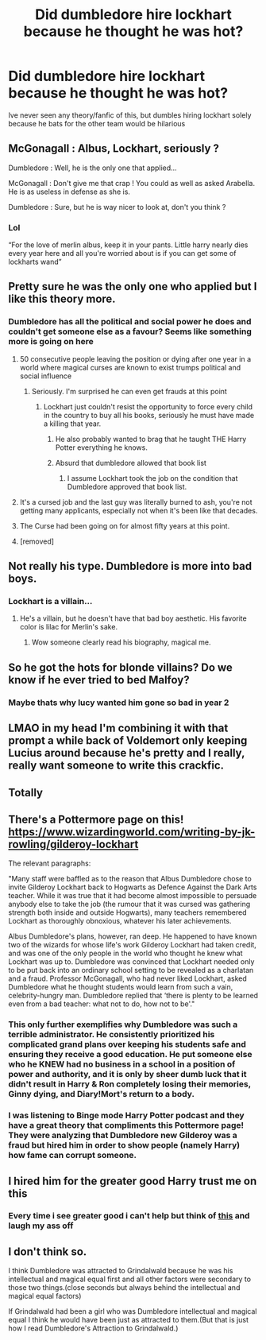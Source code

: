 #+TITLE: Did dumbledore hire lockhart because he thought he was hot?

* Did dumbledore hire lockhart because he thought he was hot?
:PROPERTIES:
:Author: fratjock
:Score: 53
:DateUnix: 1607279232.0
:DateShort: 2020-Dec-06
:FlairText: Discussion
:END:
Ive never seen any theory/fanfic of this, but dumbles hiring lockhart solely because he bats for the other team would be hilarious


** McGonagall : Albus, Lockhart, seriously ?

Dumbledore : Well, he is the only one that applied...

McGonagall : Don't give me that crap ! You could as well as asked Arabella. He is as useless in defense as she is.

Dumbledore : Sure, but he is way nicer to look at, don't you think ?
:PROPERTIES:
:Author: Marawal
:Score: 58
:DateUnix: 1607284678.0
:DateShort: 2020-Dec-06
:END:

*** Lol

“For the love of merlin albus, keep it in your pants. Little harry nearly dies every year here and all you're worried about is if you can get some of lockharts wand”
:PROPERTIES:
:Author: fratjock
:Score: 29
:DateUnix: 1607289379.0
:DateShort: 2020-Dec-07
:END:


** Pretty sure he was the only one who applied but I like this theory more.
:PROPERTIES:
:Author: PotatoFarm6
:Score: 32
:DateUnix: 1607284469.0
:DateShort: 2020-Dec-06
:END:

*** Dumbledore has all the political and social power he does and couldn't get someone else as a favour? Seems like something more is going on here
:PROPERTIES:
:Author: BackUpAgain
:Score: 15
:DateUnix: 1607286029.0
:DateShort: 2020-Dec-06
:END:

**** 50 consecutive people leaving the position or dying after one year in a world where magical curses are known to exist trumps political and social influence
:PROPERTIES:
:Author: sackofgarbage
:Score: 31
:DateUnix: 1607297856.0
:DateShort: 2020-Dec-07
:END:

***** Seriously. I'm surprised he can even get frauds at this point
:PROPERTIES:
:Author: Garanar
:Score: 22
:DateUnix: 1607309550.0
:DateShort: 2020-Dec-07
:END:

****** Lockhart just couldn't resist the opportunity to force every child in the country to buy all his books, seriously he must have made a killing that year.
:PROPERTIES:
:Author: Electric999999
:Score: 15
:DateUnix: 1607315414.0
:DateShort: 2020-Dec-07
:END:

******* He also probably wanted to brag that he taught THE Harry Potter everything he knows.
:PROPERTIES:
:Author: ChaoticNichole
:Score: 3
:DateUnix: 1607370865.0
:DateShort: 2020-Dec-07
:END:


******* Absurd that dumbledore allowed that book list
:PROPERTIES:
:Author: BackUpAgain
:Score: 2
:DateUnix: 1607353988.0
:DateShort: 2020-Dec-07
:END:

******** I assume Lockhart took the job on the condition that Dumbledore approved that book list.
:PROPERTIES:
:Author: MTheLoud
:Score: 3
:DateUnix: 1607362350.0
:DateShort: 2020-Dec-07
:END:


**** It's a cursed job and the last guy was literally burned to ash, you're not getting many applicants, especially not when it's been like that decades.
:PROPERTIES:
:Author: Electric999999
:Score: 10
:DateUnix: 1607315319.0
:DateShort: 2020-Dec-07
:END:


**** The Curse had been going on for almost fifty years at this point.
:PROPERTIES:
:Author: CryptidGrimnoir
:Score: 16
:DateUnix: 1607286112.0
:DateShort: 2020-Dec-06
:END:


**** [removed]
:PROPERTIES:
:Score: 5
:DateUnix: 1607342403.0
:DateShort: 2020-Dec-07
:END:


** Not really his type. Dumbledore is more into bad boys.
:PROPERTIES:
:Author: MTheLoud
:Score: 19
:DateUnix: 1607288223.0
:DateShort: 2020-Dec-07
:END:

*** Lockhart is a villain...
:PROPERTIES:
:Author: BackUpAgain
:Score: 11
:DateUnix: 1607299231.0
:DateShort: 2020-Dec-07
:END:

**** He's a villain, but he doesn't have that bad boy aesthetic. His favorite color is lilac for Merlin's sake.
:PROPERTIES:
:Author: MTheLoud
:Score: 6
:DateUnix: 1607345659.0
:DateShort: 2020-Dec-07
:END:

***** Wow someone clearly read his biography, magical me.
:PROPERTIES:
:Author: fratjock
:Score: 6
:DateUnix: 1607361826.0
:DateShort: 2020-Dec-07
:END:


** So he got the hots for blonde villains? Do we know if he ever tried to bed Malfoy?
:PROPERTIES:
:Author: SugondeseAmbassador
:Score: 17
:DateUnix: 1607301472.0
:DateShort: 2020-Dec-07
:END:

*** Maybe thats why lucy wanted him gone so bad in year 2
:PROPERTIES:
:Author: fratjock
:Score: 9
:DateUnix: 1607361866.0
:DateShort: 2020-Dec-07
:END:


** LMAO in my head I'm combining it with that prompt a while back of Voldemort only keeping Lucius around because he's pretty and I really, really want someone to write this crackfic.
:PROPERTIES:
:Author: idiom6
:Score: 13
:DateUnix: 1607309345.0
:DateShort: 2020-Dec-07
:END:


** Totally
:PROPERTIES:
:Author: Jon_Riptide
:Score: 6
:DateUnix: 1607279373.0
:DateShort: 2020-Dec-06
:END:


** There's a Pottermore page on this! [[https://www.wizardingworld.com/writing-by-jk-rowling/gilderoy-lockhart]]

The relevant paragraphs:

"Many staff were baffled as to the reason that Albus Dumbledore chose to invite Gilderoy Lockhart back to Hogwarts as Defence Against the Dark Arts teacher. While it was true that it had become almost impossible to persuade anybody else to take the job (the rumour that it was cursed was gathering strength both inside and outside Hogwarts), many teachers remembered Lockhart as thoroughly obnoxious, whatever his later achievements.

Albus Dumbledore's plans, however, ran deep. He happened to have known two of the wizards for whose life's work Gilderoy Lockhart had taken credit, and was one of the only people in the world who thought he knew what Lockhart was up to. Dumbledore was convinced that Lockhart needed only to be put back into an ordinary school setting to be revealed as a charlatan and a fraud. Professor McGonagall, who had never liked Lockhart, asked Dumbledore what he thought students would learn from such a vain, celebrity-hungry man. Dumbledore replied that ‘there is plenty to be learned even from a bad teacher: what not to do, how not to be'."
:PROPERTIES:
:Author: therealemacity
:Score: 15
:DateUnix: 1607295530.0
:DateShort: 2020-Dec-07
:END:

*** This only further exemplifies why Dumbledore was such a terrible administrator. He consistently prioritized his complicated grand plans over keeping his students safe and ensuring they receive a good education. He put someone else who he KNEW had no business in a school in a position of power and authority, and it is only by sheer dumb luck that it didn't result in Harry & Ron completely losing their memories, Ginny dying, and Diary!Mort's return to a body.
:PROPERTIES:
:Author: cellequisaittout
:Score: 7
:DateUnix: 1607361890.0
:DateShort: 2020-Dec-07
:END:


*** I was listening to Binge mode Harry Potter podcast and they have a great theory that compliments this Pottermore page! They were analyzing that Dumbledore new Gilderoy was a fraud but hired him in order to show people (namely Harry) how fame can corrupt someone.
:PROPERTIES:
:Author: trapeezee
:Score: 3
:DateUnix: 1607300590.0
:DateShort: 2020-Dec-07
:END:


** I hired him for the greater good Harry trust me on this
:PROPERTIES:
:Author: Djura1313
:Score: 3
:DateUnix: 1607360951.0
:DateShort: 2020-Dec-07
:END:

*** Every time i see greater good i can't help but think of [[https://youtu.be/5u8vd_YNbTw][this]] and laugh my ass off
:PROPERTIES:
:Author: fratjock
:Score: 1
:DateUnix: 1607361727.0
:DateShort: 2020-Dec-07
:END:


** I don't think so.

I think Dumbledore was attracted to Grindalwald because he was his intellectual and magical equal first and all other factors were secondary to those two things.(close seconds but always behind the intellectual and magical equal factors)

If Grindalwald had been a girl who was Dumbledore intellectual and magical equal I think he would have been just as attracted to them.(But that is just how I read Dumbledore's Attraction to Grindalwald.)
:PROPERTIES:
:Author: Call0013
:Score: 4
:DateUnix: 1607307628.0
:DateShort: 2020-Dec-07
:END:
